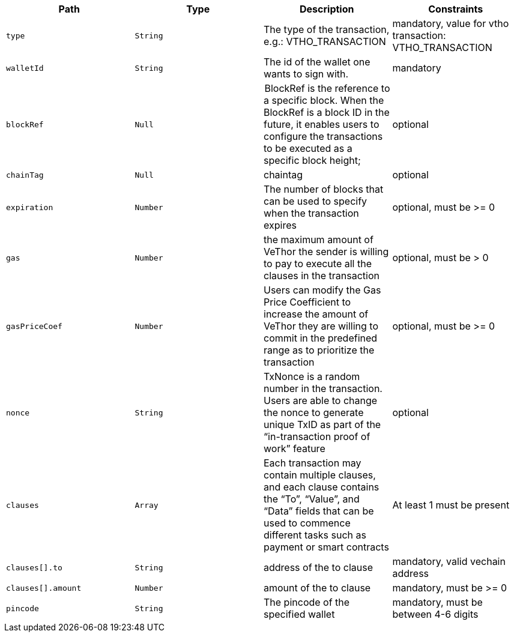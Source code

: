 |===
|Path|Type|Description|Constraints

|`+type+`
|`+String+`
|The type of the transaction, e.g.: VTHO_TRANSACTION
|mandatory, value for vtho transaction: VTHO_TRANSACTION

|`+walletId+`
|`+String+`
|The id of the wallet one wants to sign with.
|mandatory

|`+blockRef+`
|`+Null+`
| BlockRef is the reference to a specific block. When the BlockRef is a block ID in the future, it enables users to configure the transactions to be executed as a specific block height;
|optional

|`+chainTag+`
|`+Null+`
|chaintag
|optional

|`+expiration+`
|`+Number+`
|The number of blocks that can be used to specify when the transaction expires
|optional, must be >= 0

|`+gas+`
|`+Number+`
|the maximum amount of VeThor the sender is willing to pay to execute all the clauses in the transaction
|optional, must be > 0

|`+gasPriceCoef+`
|`+Number+`
|Users can modify the Gas Price Coefficient to increase the amount of VeThor they are willing to commit in the predefined range as to prioritize the transaction
|optional, must be >= 0

|`+nonce+`
|`+String+`
|TxNonce is a random number in the transaction. Users are able to change the nonce to generate unique TxID as part of the “in-transaction proof of work” feature
|optional

|`+clauses+`
|`+Array+`
|Each transaction may contain multiple clauses, and each clause contains the “To”, “Value”, and “Data” fields that can be used to commence different tasks such as payment or smart contracts
|At least 1 must be present

|`+clauses[].to+`
|`+String+`
|address of the to clause
|mandatory, valid vechain address

|`+clauses[].amount+`
|`+Number+`
|amount of the to clause
|mandatory, must be >= 0

|`+pincode+`
|`+String+`
|The pincode of the specified wallet
|mandatory, must be between 4-6 digits

|===